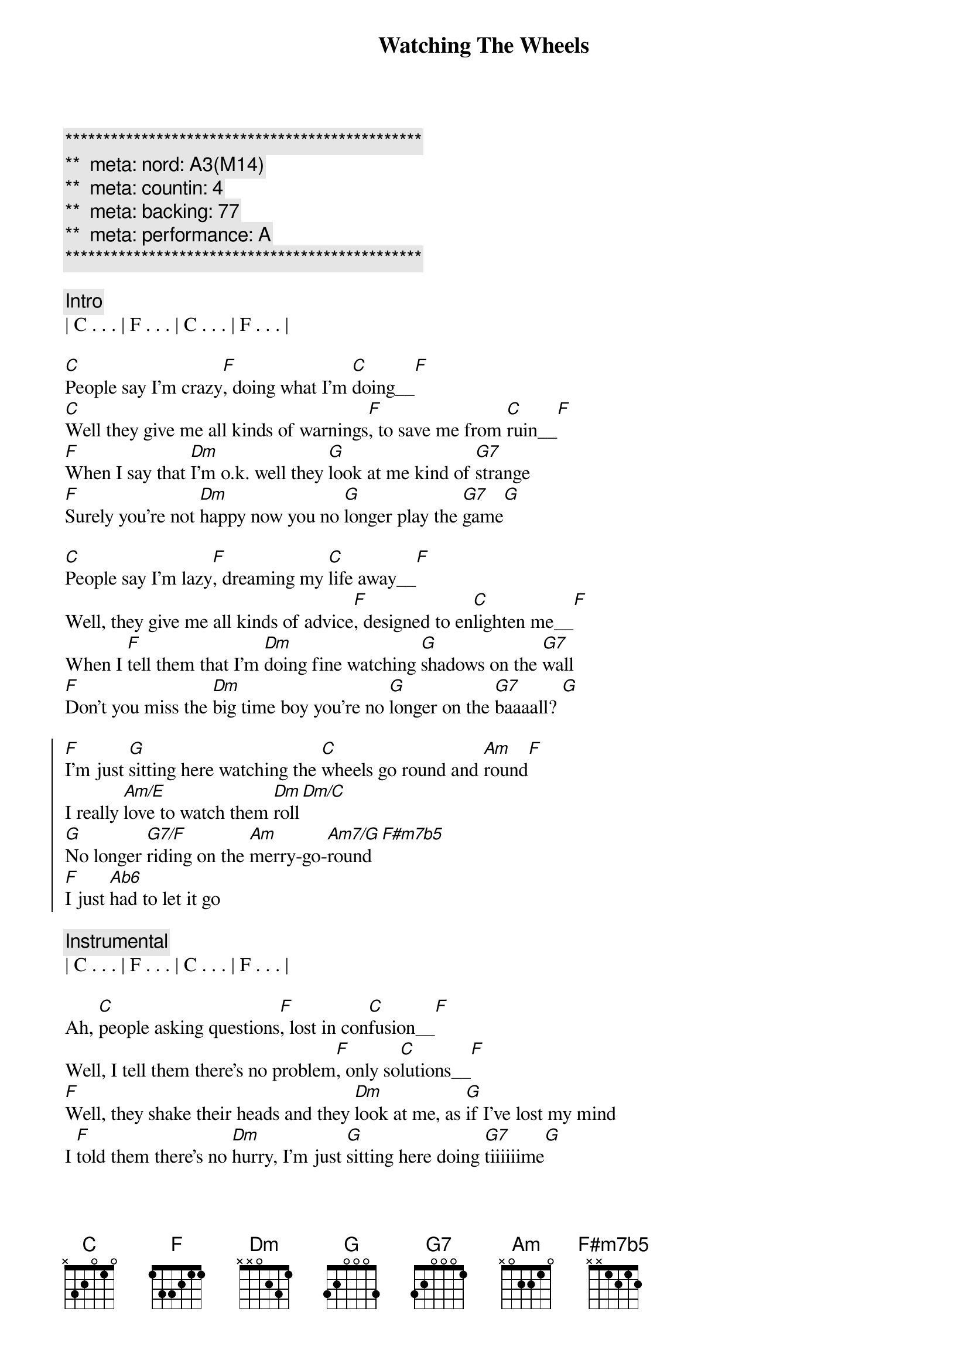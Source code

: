 {title: Watching The Wheels}
{artist: John Lennon}
{key: C}
{duration: 3:30}
{tempo: 83}
{meta: nord: A3(M14)}
{meta: countin: 4}
{meta: backing: 77}
{meta: performance: A}

{c:***********************************************}
{c:**  meta: nord: A3(M14)   }
{c:**  meta: countin: 4   }
{c:**  meta: backing: 77   }
{c:**  meta: performance: A   }
{c:***********************************************}

{c: Intro}
| C . . . | F . . . | C . . . | F . . . | 

{start_of_verse}
[C]People say I'm crazy[F], doing what I'm [C]doing__[F]
[C]Well they give me all kinds of warnings[F], to save me from [C]ruin__[F]
[F]When I say that [Dm]I'm o.k. well they [G]look at me kind of [G7]strange
[F]Surely you're not [Dm]happy now you no [G]longer play the [G7]game[G]
{end_of_verse}

{start_of_verse}
[C]People say I'm lazy[F], dreaming my [C]life away__[F]
Well, they give me all kinds of advice[F], designed to en[C]lighten me__[F]
When I [F]tell them that I'm [Dm]doing fine watching [G]shadows on the [G7]wall
[F]Don't you miss the [Dm]big time boy you're no [G]longer on the [G7]baaaall? [G]
{end_of_verse}

{start_of_chorus}
[F]I'm just [G]sitting here watching the [C]wheels go round and [Am]round[F]
I really [Am/E]love to watch them [Dm]roll[Dm/C]
[G]No longer [G7/F]riding on the [Am]merry-go-[Am7/G]round[F#m7b5]
[F]I just [Ab6]had to let it go
{end_of_chorus}

{c: Instrumental}
| C . . . | F . . . | C . . . | F . . . | 

{start_of_verse}
Ah, [C]people asking questions[F], lost in con[C]fusion__[F]
Well, I tell them there's no problem[F], only so[C]lutions__[F]
[F]Well, they shake their heads and they [Dm]look at me, as [G]if I've lost my mind
I [F]told them there's no [Dm]hurry, I'm just [G]sitting here doing [G7]tiiiiiime[G]
{end_of_verse}

{c: Outro}
{start_of_chorus}
[F]I'm just [G]sitting here watching the [C]wheels go round and [Am]round[F]
I really [Am/E]love to watch them [Dm]roll[Dm/C]
[G]No longer [G7/F]riding on the [Am]merry-go-[Am7/G]round[F#m7b5]
[F]I just [Ab6]had to let it [C]go[F#m7b5]
[F]I just [Ab6]had to let it [C]go[F#m7b5]
[F]I just [Ab6]had to let it go[C7#9]
{end_of_chorus}


